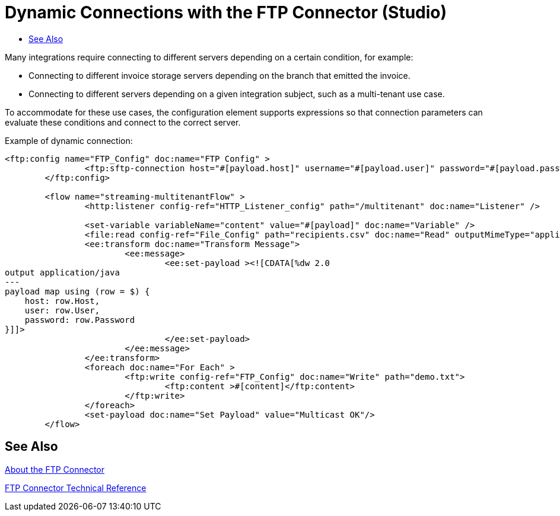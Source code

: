 = Dynamic Connections with the FTP Connector (Studio)
:keywords: ftp, connector, matcher, directory, listener
:toc:
:toc-title:

toc::[]

//Anypoint Studio, Design Center: FTP connector

// TODO: DO NOT ADD TO REPO UNTIL REQUIRED COMPONENTS IN THE RELEASE OR MARIANO PROVIDES ALTERNATIVE

[[short_description]]
Many integrations require connecting to different servers depending on a certain condition, for example:

* Connecting to different invoice storage servers depending on the branch that emitted the invoice.
* Connecting to different servers depending on a given integration subject, such as a multi-tenant use case.

To accommodate for these use cases, the configuration element supports expressions so that connection parameters can evaluate these conditions and connect to the correct server.

Example of dynamic connection:

----

<ftp:config name="FTP_Config" doc:name="FTP Config" >
		<ftp:sftp-connection host="#[payload.host]" username="#[payload.user]" password="#[payload.password]" />
	</ftp:config>

	<flow name="streaming-multitenantFlow" >
		<http:listener config-ref="HTTP_Listener_config" path="/multitenant" doc:name="Listener" />

		<set-variable variableName="content" value="#[payload]" doc:name="Variable" />
		<file:read config-ref="File_Config" path="recipients.csv" doc:name="Read" outputMimeType="application/csv" />
		<ee:transform doc:name="Transform Message">
			<ee:message>
				<ee:set-payload ><![CDATA[%dw 2.0
output application/java
---
payload map using (row = $) {
    host: row.Host,
    user: row.User,
    password: row.Password
}]]>
				</ee:set-payload>
			</ee:message>
		</ee:transform>
		<foreach doc:name="For Each" >
			<ftp:write config-ref="FTP_Config" doc:name="Write" path="demo.txt">
				<ftp:content >#[content]</ftp:content>
			</ftp:write>
		</foreach>
		<set-payload doc:name="Set Payload" value="Multicast OK"/>
	</flow>
----

[[see_also]]
== See Also

link:ftp-about-the-ftp-connector[About the FTP Connector]

link:ftp-documentation[FTP Connector Technical Reference]

////
examples identity files
+
Examples: ~/.ssh/identity, ~/.ssh/id_dsa, ~/.ssh/id_ecdsa, ~/.ssh/id_rsa
+
////
